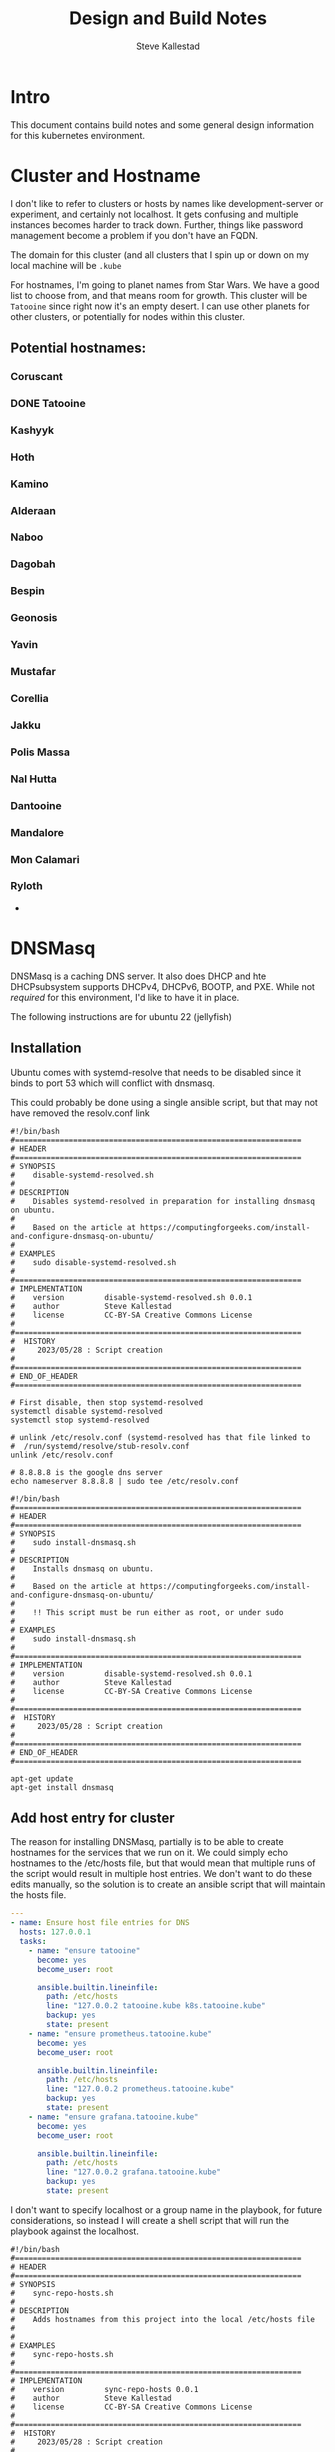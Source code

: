 #+Title:Design and Build Notes
#+Author:Steve Kallestad

* Intro
This document contains build notes and some general design information for this
kubernetes environment.
* Cluster and Hostname
I don't like to refer to clusters or hosts by names like development-server or
experiment, and certainly not localhost.  It gets confusing and multiple
instances becomes harder to track down.  Further, things like password
management become a problem if you don't have an FQDN.

The domain for this cluster (and all clusters that I spin up or down on my
local machine will be =.kube=

For hostnames, I'm going to planet names from Star Wars.  We have a good list
to choose from, and that means room for growth.  This cluster will be
=Tatooine= since right now it's an empty desert.  I can use other planets for
other clusters, or potentially for nodes within this cluster.

** Potential hostnames:
*** Coruscant
*** DONE Tatooine
*** Kashyyk
*** Hoth
*** Kamino
*** Alderaan
*** Naboo
*** Dagobah
*** Bespin
*** Geonosis
*** Yavin
*** Mustafar
*** Corellia
*** Jakku
*** Polis Massa
*** Nal Hutta
*** Dantooine
*** Mandalore
*** Mon Calamari
*** Ryloth
- 
* DNSMasq
DNSMasq is a caching DNS server.  It also does DHCP and hte DHCPsubsystem
supports DHCPv4, DHCPv6, BOOTP, and PXE.  While not /required/ for this
environment, I'd like to have it in place.

The following instructions are for ubuntu 22 (jellyfish)

** Installation
Ubuntu comes with systemd-resolve that needs to be disabled since it binds to
port 53 which will conflict with dnsmasq.

This could probably be done using a single ansible script, but that may not
have removed the resolv.conf link

#+begin_src shell :tangle ./scripts/disable-systemd-resolved.sh :tangle-mode (identity #o775)
  #!/bin/bash
  #================================================================
  # HEADER
  #================================================================
  # SYNOPSIS
  #    disable-systemd-resolved.sh
  #
  # DESCRIPTION
  #    Disables systemd-resolved in preparation for installing dnsmasq on ubuntu.
  #
  #    Based on the article at https://computingforgeeks.com/install-and-configure-dnsmasq-on-ubuntu/
  #
  # EXAMPLES
  #    sudo disable-systemd-resolved.sh
  #
  #================================================================
  # IMPLEMENTATION
  #    version         disable-systemd-resolved.sh 0.0.1
  #    author          Steve Kallestad
  #    license         CC-BY-SA Creative Commons License
  #
  #================================================================
  #  HISTORY
  #     2023/05/28 : Script creation
  # 
  #================================================================
  # END_OF_HEADER
  #================================================================

  # First disable, then stop systemd-resolved
  systemctl disable systemd-resolved
  systemctl stop systemd-resolved

  # unlink /etc/resolv.conf (systemd-resolved has that file linked to
  #  /run/systemd/resolve/stub-resolv.conf
  unlink /etc/resolv.conf

  # 8.8.8.8 is the google dns server
  echo nameserver 8.8.8.8 | sudo tee /etc/resolv.conf
#+end_src

#+begin_src shell :tangle ./scripts/install-dnsmasq.sh :tangle-mode (identity #o775)
  #!/bin/bash
  #================================================================
  # HEADER
  #================================================================
  # SYNOPSIS
  #    sudo install-dnsmasq.sh
  #
  # DESCRIPTION
  #    Installs dnsmasq on ubuntu.
  #
  #    Based on the article at https://computingforgeeks.com/install-and-configure-dnsmasq-on-ubuntu/
  #
  #    !! This script must be run either as root, or under sudo
  #
  # EXAMPLES
  #    sudo install-dnsmasq.sh
  #
  #================================================================
  # IMPLEMENTATION
  #    version         disable-systemd-resolved.sh 0.0.1
  #    author          Steve Kallestad
  #    license         CC-BY-SA Creative Commons License
  #
  #================================================================
  #  HISTORY
  #     2023/05/28 : Script creation
  # 
  #================================================================
  # END_OF_HEADER
  #================================================================

  apt-get update
  apt-get install dnsmasq
#+end_src
** Add host entry for cluster
The reason for installing DNSMasq, partially is to be able to create hostnames
for the services that we run on it.  We could simply echo hostnames to the
/etc/hosts file, but that would mean that multiple runs of the script would
result in multiple host entries.  We don't want to do these edits manually, so
the solution is to create an ansible script that will maintain the hosts file.

#+begin_src yaml :tangle scripts/ansible/playbooks/hosts.yaml
---
- name: Ensure host file entries for DNS
  hosts: 127.0.0.1
  tasks:
    - name: "ensure tatooine"
      become: yes
      become_user: root

      ansible.builtin.lineinfile:
        path: /etc/hosts
        line: "127.0.0.2 tatooine.kube k8s.tatooine.kube"
        backup: yes
        state: present
    - name: "ensure prometheus.tatooine.kube"
      become: yes
      become_user: root

      ansible.builtin.lineinfile:
        path: /etc/hosts
        line: "127.0.0.2 prometheus.tatooine.kube"
        backup: yes
        state: present
    - name: "ensure grafana.tatooine.kube"
      become: yes
      become_user: root

      ansible.builtin.lineinfile:
        path: /etc/hosts
        line: "127.0.0.2 grafana.tatooine.kube"
        backup: yes
        state: present
#+end_src

I don't want to specify localhost or a group name in the playbook, for future
considerations, so instead I will create a shell script that will run the
playbook against the localhost.

#+begin_src shell :tangle scripts/sync-repo-hosts.sh :tangle-mode (identity #o775)
  #!/bin/bash
  #================================================================
  # HEADER
  #================================================================
  # SYNOPSIS
  #    sync-repo-hosts.sh
  #
  # DESCRIPTION
  #    Adds hostnames from this project into the local /etc/hosts file
  #
  #
  # EXAMPLES
  #    sync-repo-hosts.sh
  #
  #================================================================
  # IMPLEMENTATION
  #    version         sync-repo-hosts 0.0.1
  #    author          Steve Kallestad
  #    license         CC-BY-SA Creative Commons License
  #
  #================================================================
  #  HISTORY
  #     2023/05/28 : Script creation
  # 
  #================================================================
  # END_OF_HEADER
  #================================================================

  ansible-playbook \
      --connection=local \
      --inventory 127.0.0.1, \
      --ask-become-pass \
      --limit 127.0.0.1 scripts/ansible/playbooks/hosts.yaml -i ansible_hosts
#+end_src

*** TODO validate that the playbook is available
*** TODO validate user permissions
* Kind Cluster
[[https://kind.sigs.k8s.io][Kind]] is a kubernetes testing utility that is used to create clusters on your
local machine.

** Cluster Config
The following cluster config file spells out a single-node cluster that is
ready for an ingress.  It will be listening on 127.0.0.2

#+begin_src yaml :tangle kind/tatooine.yaml
---
kind: Cluster
apiVersion: kind.x-k8s.io/v1alpha4
name: tatooine
networking:
    apiServerAddress: 127.0.0.2
nodes:
  - role: control-plane
    image: kindest/node:v1.24.13@sha256:cea86276e698af043af20143f4bf0509e730ec34ed3b7fa790cc0bea091bc5dd
    kubeadmConfigPatches:
      - |
        kind: InitConfiguration
        nodeRegistration:
          kubeletExtraArgs:
            node-labels: "ingress-ready=true"
    extraMounts:
      # expose a local path as a mount
      - hostPath: ~/kind/tatooine
        containerPath: /opt/visible
    extraPortMappings:
      # forward ports 80 and 443 on 127.0.0.2 to the kubernetes cluster
      #  for the ingress
      - containerPort: 80
        hostPort: 80
        listenAddress: 127.0.0.2
      - containerPort: 443
        hostPort: 443
        listenAddress: 127.0.0.2
#+end_src

** create cluster
Create the cluster with the following script
#+begin_src shell :tangle scripts/create-cluster.sh :tangle-mode (identity #o775)
#!/bin/bash
kind create cluster --config kind/tatooine.yaml
#+end_src

** Nginx Ingress

Once the cluster is created, we can deploy an Nginx ingress.  From the [[https://kind.sigs.k8s.io/docs/user/ingress/][kind
documentation]] this manifest contains kind specific patches to forward the
hostPorts ot the ingress controller, set taint tolerations, and schedule it to
the custom labelled node we set up in the cluster config file above.

#+begin_src shell
  #!/bin/bash

  # I generally do not like to deploy things in this manner.  I don't control the repository
  kubectl apply -f https://raw.githubusercontent.com/kubernetes/ingress-nginx/main/deploy/static/provider/kind/deploy.yaml
#+end_src

** cert-manager
cert-manager adds certificates and certificate issuers as resource types in
Kubernetes clusters, and simplifies the process of obtaining, renewing and
using those certificates.

It can issue certificates from a variety of supported sources, including Let's
Encrypt, HashiCorp Vault, and Venafi as well as private PKI.

It will ensure certificates are valid and up to date, and attempt to renew
certificates at a configured time before expiry.

*** installation
Cert manager can be installed with helm.  The helm chart for cert-manager is
well maintained and is treated as a first class installation method.

A complete set of installation documentation with helm can be found at
https://cert-manager.io/docs/installation/helm/

**** cert-manager values file
Values files are used to configure helm installations.

Potential values are listed here:
https://artifacthub.io/packages/helm/cert-manager/cert-manager

This installation is going to use all of the default values, so one will not be
created for now.
**** cert-manager CRDs
You can optionally install CRDs using a helm values flag or you can install
them manually.  I'm opting to install them manually.

If you install the CRDs via the helm chart, all CRD resources will be deleted
if and when you ever uninstall that helm chart.

#+begin_src shell :tangle scripts/install-cert-manager-crds.sh :tangle-mode (identity #o775)
  #!/bin/bash
  kubectl apply -f https://github.com/cert-manager/cert-manager/releases/download/v1.12.1/cert-manager.crds.yaml
#+end_src

**** install using helm
#+begin_src shell :tangle scripts/install-cert-manager.sh :tangle-mode (identity #o775)
#!/bin/bash
helm install \
  cert-manager jetstack/cert-manager \
  --namespace cert-manager \
  --create-namespace \
  --version v1.12.0 
#+end_src
**** Create a Private CA
This is going to be an expirmental/development environment that isn't exposed
to the internet regularly, so we're going to need a Private Certificate
Authority to generate TLS certificates for our endpoints.

You can also do self-signed certificates, but self-signed certificates have the
problem that they need to be independently verified.

***** Bootstrap with a SelfSigned issuer
Based on
https://cert-manager.io/docs/configuration/selfsigned/#bootstrapping-ca-issuers

This YAML will create a SelfSigned issuer, issue a root certificate and use
that root as the CA issuer:

#+begin_src yaml :tangle kube/cert-manager/bootstrap-ca.yaml
---
# create a self-signed ClusterIssuer
apiVersion: cert-manager.io/v1
kind: ClusterIssuer
metadata:
  name: tatooine-selfsigned-issuer
spec:
  selfSigned: {}
    # we'll skip the Certificate Revocation List for now
    # crlDistributionPoints:
    #   - "http://crl.tatooine.kube"    
---
# generate the root-secret certificate required for creating a CA
apiVersion: cert-manager.io/v1
kind: Certificate
metadata:
  name: tatooine-ca
  namespace: cert-manager
spec:
  isCA: true
  commonName: tatooine-ca
  secretName: root-secret
  # subject is required per X.509 RFC 5280, section 4.1.2.4 https://tools.ietf.org/html/rfc5280#section-4.1.2.4
  subject:
    organizations:
      - tatooine.kube
  privateKey:
    algorithm: ECDSA
    size: 256
  issuerRef:
    name: tatooine-selfsigned-issuer
    kind: ClusterIssuer
    group: cert-manager.io
---
# create the CA as a ClusterIssuer
#  Issuers can create certificates in a namespace,
#  ClusterIssuers can create certs in any namespace
apiVersion: cert-manager.io/v1
kind: ClusterIssuer
metadata:
  name: tatooine-ca-issuer
spec:
  ca:
    secretName: root-secret
#+end_src
** Prometheus
Prometheus is a systems and service monitoring system.  It collects metrics at
given intervals, evaluates rule expressions, displays the results, and can
trigger alerts if a condition is observed to be true.

For this deployment of Prometheus, we will use the [[https://github.com/prometheus-operator/kube-prometheus][kube-prometheus]] library.
This includes the following components:

- [[https://github.com/prometheus-operator/prometheus-operator][Prometheus Operator]]
- Highly Available [[https://prometheus.io/][Prometheus]]
- Highly available [[https://github.com/prometheus/alertmanager][Alertmanager]]
- [[https://github.com/prometheus/node_exporter][Prometheus node-exporter]]
- [[https://github.com/kubernetes-sigs/prometheus-adapter][Prjomtheus Adapter for Kubernetes Metrics APIs]]
- [[https://github.com/kubernetes/kube-state-metrics][kube-state-metrics]]
- [[https://grafana.com/][Grafana]]

  Customizing this deployment is a little different.  https://github.com/prometheus-operator/kube-prometheus/blob/main/docs/customizing.md
*** NOWORKIE Install using shell
#+begin_src shell :tangle scripts/install-prometheus.sh :tangle-mode (identity #o775)
#!/bin/bash
#==============================================================================
# HEADER
#==============================================================================
# SYNOPSIS
#    install-prometheus.sh /path/to/kube-prometheus-source-repo
#
# DESCRIPTION
#    Installs kube-prometheus stack
#
#
# EXAMPLES
#    ./install-prometheus.sh ~/repos/kube-prometheus
#
#==============================================================================
# IMPLEMENTATION
#    version         install-prometheus.sh /path/to/kube-prometheus-source-repo 0.0.1
#    author          Steve Kallestad
#    license         CC-BY-SA Creative Commons License
#
#==============================================================================
#  HISTORY
#     2023/05/31 : Script creation
# 
#==============================================================================
# END_OF_HEADER
#==============================================================================

$KUBE_PROM_SRC_PATH=$1
# Create the namespace and CRDs, and then wait for them to be available before creating the remaining resources
cd $KUBE_PROM_SRC_PATH
kubectl apply --server-side -f manifests/setup
kubectl wait \
	--for condition=Established \
	--all CustomResourceDefinition \
	--namespace=monitoring
kubectl apply -f manifests/
cd -
#+end_src

*** Install using helm
Prometheus has a community built and maintained chart.  Documentation forthis
chart is at
https://github.com/prometheus-community/helm-charts/tree/main/charts/prometheus

**** Add helm repository
#+begin_src shell :tangle scripts/install-prom-repo.sh :tangle-mode (identity #o775)
#!/bin/sh
helm repo add prometheus-community https://prometheus-community.github.io/helm-charts
helm repo update
#+end_src
**** Monitoring Namespace
#+begin_src yaml :tangle kube/prometheus/monitoring-namespace.yaml
---
apiVersion: v1
kind: Namespace
metadata:
  name: monitoring
#+end_src
**** Create server TLS certificate
We need to create a TLS certificate for the Prometheus UI

#+begin_src yaml :tangle kube/prometheus/certificate.yaml
---
apiVersion: cert-manager.io/v1
kind: Certificate
metadata:
  name: prometheus
  namespace: monitoring
spec:
  commonName: prometheus.tatooine.kube
  secretName: prometheus-server-tls
  dnsNames:
    - prometheus.tatooine.kube
  duration: 2160h
  subject:
    organizations:
    # company name
    - Personal Environment
    organizationalUnits:
    # department
      - Development
    countries:
      - USA
    # cities
    localities: []
    # states
    provinces:
          - CA
  issuerRef:
      name: tatooine-ca-issuer
      kind: ClusterIssuer
#+end_src
**** setup values file
The following updates will be made in the =kube/prometheus/values.yaml file
#+begin_src yaml :tangle no
server:
  ingress:
    ## If true, Prometheus server Ingress will be created
    ##
    enabled: true

    ## Prometheus server Ingress hostnames
    ## Must be provided if Ingress is enabled
    ##
    hosts:
      - prometheus.tatooine.kube
    ## Prometheus server Ingress TLS configuration
    ## Secrets must be manually created in the namespace
    ##
    tls:
      - secretName: prometheus-server-tls
        hosts:
          - prometheus.tatooine.kube
#+end_src
**** helm install script
#+begin_src shell :tangle scripts/install-prometheus.sh :tangle-mode (identity #o775)
#!/bin/sh
helm install \                                                                                                                                                           (kind-tatooine/ingress-nginx)
  prometheus prometheus-community/prometheus \
  --namespace monitoring \
  --version 22.6.2 \
-f kube/prometheus/values.yaml
#+end_src
** Grafana
*** install using helm
**** add helm repository
#+begin_src shell :tangle scripts/install-grafana-repo.sh :tangle-mode (identity #o775)
#!/bin/sh
helm repo add grafana https://grafana.github.io/helm-charts
helm repo update
#+end_src
**** setup values file
The following updates will be made in the =kube/prometheus/values.yaml file
#+begin_src yaml :tangle no
server:
  ingress:
    enabled: true

    hosts:
      - grafana.tatooine.kube

    tls:
      - secretName: prometheus-server-tls
        hosts:
          - prometheus.tatooine.kube
#+end_src

**** create TLS certificate
#+begin_src yaml :tangle kube/grafana/certificate.yaml
---
apiVersion: cert-manager.io/v1
kind: Certificate
metadata:
  name: grafana
  namespace: monitoring
spec:
  commonName: grafana.tatooine.kube
  secretName: grafana-tls
  dnsNames:
    - grafana.tatooine.kube
  duration: 2160h
  subject:
    organizations:
    # company name
    - Personal Environment
    organizationalUnits:
    # department
      - Development
    countries:
      - USA
    # cities
    localities: []
    # states
    provinces:
          - CA
  issuerRef:
      name: tatooine-ca-issuer
      kind: ClusterIssuer
#+end_src


**** helm install script
#+begin_src shell :tangle scripts/install-grafana.sh :tangle-mode (identity #o775)
#!/bin/bash
helm install \
     grafana grafana/grafana \
     --namespace monitoring \
     --version 6.56.6 \
     -f kube/grafana/values.yaml
#+end_src

**** get admin password
#+begin_src shell :tangle scripts/get-grafana-admin.sh :tangle-mode (identity #o775)
#!/bin/bash
kubectl get secret --namespace monitoring grafana -o jsonpath="{.data.admin-password}" | base64 --decode
#+end_src
* Overall installation
#+begin_src shell tangle: no
  # if ansible is not installed locally
  python3 -m pip install --user ansible

  # uninstall resolved and replace with dnsmasq
  sudo scripts/disable-systemd-resolved.sh
  sudo scripts/install-dnsmasq.sh

  # build a cluster
  scripts/createcluster.sh

  # add the ngninx ingress controller
  kubectl apply -f https://raw.githubusercontent.com/kubernetes/ingress-nginx/main/deploy/static/provider/kind/deploy.yaml

  # install cert-manager
  scripts/install-cert-manager-crds.sh
  scripts/install-cert-manager.sh
  kubectl apply -f kube/cert-manager/bootstrap-ca.yaml
#+end_src
* Backing up work
** Kubernetes
** Cert-Manager
** Prometheus
** Grafana

* Delete The Cluster
